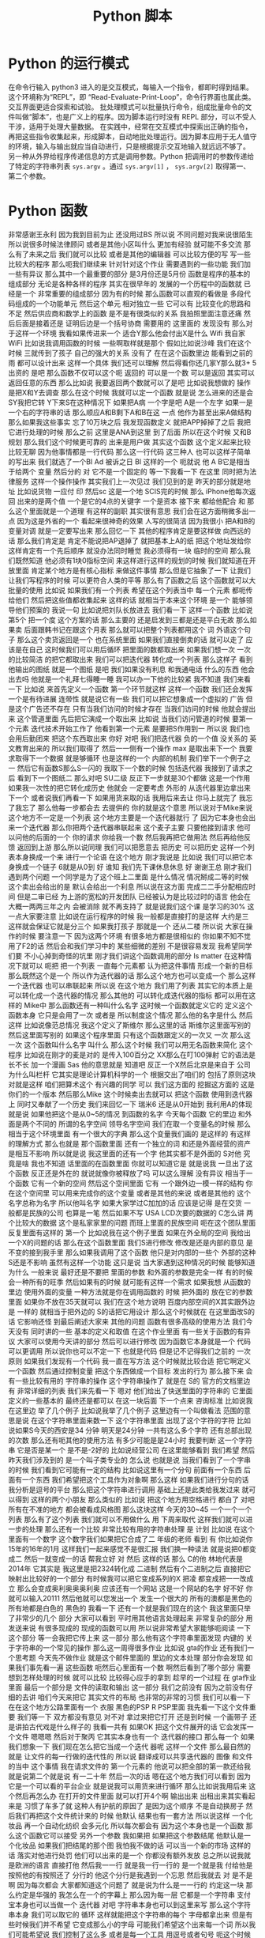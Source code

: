 #+TITLE: Python 脚本

* Python 的运行模式
  在命令行输入 python3 进入的是交互模式，每输入一个指令，都即时得到结果。这个环境称为“REPL”，即 “Read-Evaluate-Print-Loop”，命令行界面也属此类。交互界面更适合探索和试验。
  批处理模式可以批量执行命令，组成批量命令的文件叫做“脚本”，也是广义上的程序。因为脚本运行时没有 REPL 部分，可以不受人干涉，适用于处理大量数据。
  在实践中，经常在交互模式中探索出正确的指令，再把这些指令收集起来，形成脚本，自动地批处理运行。因为脚本应用于无人值守的环境，输入与输出就应当自动进行，只是根据提示交互地输入就远远不够了。
  另一种从外界给程序传递信息的方式是调用参数。Python 把调用时的参数传递给了特定的字符串列表 =sys.argv= 。通过 =sys.argv[1]= ， =sys.argv[2]= 取得第一、第二个参数。

* Python 函数
非常感谢王永利
因为我到目前为止
还没用过BS
所以说
不同问题对我来说很陌生
所以说很多时候法律顾问
或者是其他小区叫什么
更加有经验
就可能不多交流
那么有了未来之后
我们就可以比较
或者是其他的编辑器
可以比较方便的写
写一些比较大的程序
那么呃我们继续来
针对针对这个作业
需要遇到的一些功能
我们加一些有异议
那么其中一个最重要的部分
是3月份还是5月份
函数是程序的基本的组成部分
无论是各种各样的程序
其实在很早年的
发展的一个历程中的函数就
已经是一个
非常重要的组成部分
因为有的时候
那么函数可以直观的看做是
多段代码组成的一个功能单元
然后这个单元
相对独立一些
它可以有
比较变化的思路和不足
然后供应商和数学上的函数
是不是有很类似的关系
我拍照里面注意还痛
然后后面是接着还是
证明后边是一个括号协商
需要用的
这里面的
发现没有
那么对于这样一个环境
我看如果传进来一个
适合Y那么他会付出X是什么
Wifi
我自家WiFi
比如说我调用函数的时候
一些啊取样就是那个
假如比如说沙峰
我们在这个时候
三就传到了孩子
自己的强大的关系
没有了
在在这个函数里边
能看到之前的雨
都可以设计出来
这样一个具体
我们还可以理解
然后得看你还几家Y那么就3+
5出资的
是吧
那么函数不仅可以这个呃
返回的
可以是一个数
可以是返回
其实可以返回任意的东西
那么比如说
我要返回两个数就可以了是吧
比如说我想做的
操作是把X和Y去调查
那么在这个时候
我就可以定一个函数
就是说
怎么进来的还是会SY我把它转
Y下来S在这种情况下
如果把A病
一个字是吧
 A是一个左字
如果一是一个右的字符串的话
那么顺应A和B剩下A和B在这
一点
他作为甚至出来A做结构
那么如果我这些事实
忘了10万块之后
我发现函数定义
就把APP掉掉了之后
我把它进行处理的时候
那么之前
这里是ANA到这里
到了后面
所以在这个时候
又和B规划
那么我们这个时候更可靠的
出来是用户做
其实这个函数
这个定义起来比较比较无聊
因为他事情都是一行代码
那么这一行代码
这三种人
也可以这样子简单的写出来
我们就选了一个BI
Ad
被诉之日
BI
这样的一个
呃就说
他 A B它是相当于给两个
变量
然后分的
对
它不是一个固定的
等一下我看一下
在这里
同时把为法律服务
这样一个操作操作
其实我们上一次见过
我们见到的是
昨天的部分就是地址
比如说货物
一应付
印
然后sc
这是一个地
SCIS完的时候
那么 iPhone他每次返回
出来的是两个值
一个是它的4点的关键字
一个是资本
接下来
都给他配合
和
那么这个里面就是一个道理
有这样的副职
其实很有意思
我们会在这方面稍微多出一点
因为这是外省的一个
看起来很神奇的效果
人写的很简洁
因为我很小
把A和B的变量对调
就是一定要写出来
那么回忆一下
其他的程序肯定是要这样做
向西远的话
那么我们肯定是
肯定不能说把AP退掉了
就把基本上A的纸
把这个地址发给你
这样肯定有一个先后顺序
就没办法同时睡觉
我必须得有一块
临时的空间
那么我们既然知道
他必须有1块0指标空间
来这样进行这样的规划的时候
我们就知道在开放里面
肯定某个地方是有核心指标
来做这件事情
那么但是它抽象了一下
让我们让我们写程序的时候
可以更符合人类的平等
那么有了函数之后
这个函数就可以大批量的使用
比如说
如果我们有一个列表
希望在这个列表当中
每一个元素
都呃传给他们
然后把这些值都收集起来
这样的话
就相当于本来这个环境
是一个
能够领导他们预案的
我说一句
比如说把刘队长放进去
我们看一下
这样一个函数
比如说第5个
把一个度
这个方案的话
那么主要的
还是启发到三都是还是平白无故
那么如果卖
后面跟韩书记在跟这个月表
那么就可以把整个列表都用这个
词
外语这个句子
那么这个卖货返回是一个
也在系统里面
如果我们直接倒卖的话
就可以走了
应该是在自己
这时候我们可以用后循环
把里面的数都取出来
如果我们想一次
一次的比较简洁
的把它都取出来
我们可以把迭代器
转化成一个列表
那么这样子
看到他输出的图纸
就是一个图纸
是吧
我们如果没有利息
和我通电话
什么的东西
他会出去吗
他就是一个礼拜七得睡一睡
我可以办一下他的比较紧
我不知道
我们来看一下
比如说
来首先定义一个函数
第一个环节就这样
这样一个函数
我们还会发挥一个是有待进展
连带性
就是说它有一些
我们可以把它想象成一个虚拟的
广告
但是这个广告还不存在
只有当我们访问的时候才存在
当我们访问的时候
他就会提出来
这个管道里面
先后把它演成一个取出来
比如说
当我们访问管道的时候
要第一个元素
迭代技术开始工作了
他看到第一个元素
是要把S作用到一
所以说
我们也会用后勤团来
把这个东西取出来
你好
对吧
我们把迭代器
负的一个值
没关系的
英文教育出来的
所以我们取得了
然后一一侧有一个操作 max
是取出来下一个
我要求取得下一个数据
就是够循环
也是这样的一个
内部的机制
我们举下一个例子之一
然后它有函数S那么S一闪的
我取下一个数的时候
包括迭代器
我接到了请求之后
看到下一个图纸二
那么对吧
SU二级
反正下一步就是30个都做
这是一个作用
如果我一次性的把它转化成历史
他就会
一定要考虑
外形的
从迭代器里边拿出来下一个
或者说我们再看一下
如果用货来取的话
我用后来去让
你马上就完了
我忘了我忘了
那么他每一步都会去
去提供的
你的就是这个意思
所以说对于Mike来说
这个地方不一定是一个列表
这个地方主要是一个迭代器就行
了
因为它本身也会出来一个迭代器
那么你把两个迭代器串联起来
这个麦子主要
只要他接到请求
他可以问他的后面的一个
你的请求
你给我一个数
然后我再把它做用法
然后再给他反馈
返回到上游
那么所以说同理
我们可以把愿意去
把历史
可以把历史
这样一个列表本身换成一个来
进行一个论语
在这个地方
刚才我说是
比如说
我们可以把它本身换成一个链子
6就是从0到
好
谁知
我们先下课休息休息
好
谢谢王总
刚才我们遇到两个问题
一个同学是为了这个班上二里面
是什么情况
情况掰成二等的时候
这个卖出会给出的是
默认会给出一个利息
所以说在这方面
完成二二手分配相应时间
但是二审已经
为上游的宽松的开发团队
已经被认为是比较过时的语言
他会在大概一两两三年之内
会被消除
就不再支持了
就是说我们这个课
是学习的30%
这一点大家要注意
比如说在运行程序的时候
我一般都是直接打的是这样
大约是三
这样就会保证它就是分三个
如果我打孩子
那就是一个
还从二楼
所以说
大家在操作的时候
要注意一下
因为这两个环境
有很多地方都是很相似的
你如果不知不觉用了F2的话
然后会和我们学习中的
某些细微的差别
不是很容易发现
我希望同学们要
不小心掉到奇怪的坑里
刚才我们讲这个函数调用的部分
 Is matter
在这种情况下就可以
呃把
把一个列表
一直每个元素都
认为把这件事情
形成一个新的目标
那么既然这个是一个
所以作为迭代器的话
那么这个地方也可以变成一个
那么这样一个迭代器
也可以串联起来
所以说
在这个地方
我们用了列表
其实它的本质上是
可以转化成一个迭代器的情况
那么其他的
可以转化成迭代器的指标
都可以用在这样的 Mike中
那么函数还有一种叫什么名字
这时候一个函数就定义它的
定义这个函数本身
它只是会用了一次
或者是
所以制度这个情况
那么他的名字是什么
然后这样
比如说像范总情况
我这个定义了斯维尔
那么这里的话
斯维尔这里面写别的
然后这里面写别的
如果这个程序里面
只有这个函数跟定义的一次又
一次
那么这一次
这个函数叫什么名字
叫什么
那么这个时候
我们可以用无名函数来简化
这个程序
比如说在刚才的麦是对的
是传入100百分之
XX那么在叮100弹射
它的语法是长不长
加一个漫画
Sas
他的意思就是
知道吧
反正一个X然后北京是来自于
公司
为什么叫栏杆
它其实是理论计算机科学的一个
根据交出了咱们的
包括了原则这块
对就是这样
咱们把算术这个
有兴趣的同学
可以
我们这方面的
挖掘这方面的
这是你们的一个版本
然后那么Mike
这个时候卖出去就可以
把这个函数
使用到迭代器上
同时又奉献了一个历史
我们来回忆一下
瑞米6
还是从0开始到
我利用A的体现
就是说
如果他把这个是从0~5的情况
到函数的名字
今天每个函数
它的里边
和外面是两个不同的
所谓的名字空间
领导名字空间
我们在取一个变量名的时候
那么相当于这个环境里面
有一个很大的字典
那么这个变量我们画的
是这样的
有这样的理解方式
那么也就是
那个函数里面
还有一个独立的词
和还是外面经营的资产
是相互不影响
所以就是说
我这里面的还有一个字
他其实都不是外面的 S对他
究竟是啥
我也不知道
话里面的在函数里面
你就可以知道它是
就是说我
一旦出了这个函数
反正还是外在的
就说就像你被释放了吗
可以这么理解
没有异议
相当于一个函数
它有一个新的空间
然后这个空间里面
它有
一个跟外边一模一样的结构
你在这个空间里
可以用来完成你的这个变量
或者是其他的来说
或者是其他的
这个名字总称为名字
所以他叫名字
如果大家学过C加加的话
应该是记得
是在交货
一般都是民族的公司
也算是一笔
然后如果不写
 USA LCD次要的数据的
 C怎么讲
两个比较大的数据
这个是私家家里的问题
而班上里面的民族空间
呃在这个团队里面
反复里面有这样的
第一个
比如说我在这个例子里面
如果在外全局的空间
我给出一个X的问题的话
那么在这个函数里面
我们S进行修改
修改是还是内部的意见
是不变的接到我手里
那么如果我调用了这个函数
他只是对内部的一些个
外部的这种S还是不影响
虽然有这样一个功能
这只是说
当大家遇到这种情况的时候
能够知道
为什么
一般来说
最好还是不要把
里面的参数
和外面的参数是完全一样
有的时候会一种所有的旺季
然后如果有的时候
就可能有这样一个需求
如果我想
从函数的里边
使用外面的变量
一种方法就是你在调用函数的
时候
把外面的
放在它的参数里面
如果你不放在35天就可以
我们在这个地方说明
百度内部空间的X其实跟外边是
一样的
就相当于把外边的
 S的话把它用设计
那么这个时候就在
在这里面改S的话
它影响还怪
到最后阐述大家来
其他的问题
函数有很多高级的使用方法
我们今天没有
同时讲的一些
基本的定义和取值
在这个作业里面
有一些关于函数的有异议
大家可以使用今天讲的部分
然后可以进行修改
因为函数它本身就是一个
代码可以更调用
所以说你也可以不定一下
也就是代码
但是记不记得我们之前的
一次原则
如果我们发现有一个代码
我一直在写方法
这个时候就比较合适
把它啊定义一个函数
然后通过控制变量
把这个东西做成一个目标
发出的行为
那么接下来
会有一些比较有用的
字符串的操作
这个字符串操作了
就是在 S的
官方的文档里边
有
非常详细的列表
我们来先看一下
嗯对
他们给出了快送里面的字符串的
它里面定义的一些基本的
最终还是都可以
在这一块后面
下一个点来
咨询标准
比如说我在这里边
举了几个例子
比如说我举了几个例子
这里边有一个叫做看法
范围的意思是说
在这个字符串里面来数一下
这个字符串里面
出现了这个字符的字符
比如说如果S今天的西安是34
分钟
明天是24分钟
一共有这么多个字符
还有总部出现的次数
那么还有呃其他的使用方法
有多少可能是是24小时
我要判断
这一个字符串
它是否是某一个
是不是-2好的
比如说经营公司
在这里能够看到
我们希望
然后昨天我们涉及到的
是一个叫子类专业的
怎么说
也就是说
当我们看到了一个字串的时候
我们看到它可能有一定的结构
比如说这里有一个分句
前面有一个东西
后面有一个东西
我们希望把这个工具作为对象啊
那么这样
如果我们进行分句的话
我分析是逗号的平台
那么把这个字符串进行调用
基础上还是此类给我发过来
就可以得到
这样的两个小朋友
那么类似的
比如说
把这个地方用空格进行
都白了
对吧
所有在不准的地方
都会被看成风格图
那么这块这样
今天的30~45
一个一个一个列表
那么有了这个列表
我们就可以不用做什么
用
下周来取代
这样我们就可以进一步的处理
那么还有一个比较
非常比较有用的字符串处理
是
计划
比如说
在这个里面有一个数字
这个数字我们如果把它合成了二
年级的老师
看到
有
你比如说你
15年的16年的1月
这样我们一起来感觉不是很汇报
我们换一种读法
就是说把0都变成二
然后一就变成一的话
帮我立好
对
然后
这样的话
那么 C的他
林地代表是2014年
它其实是
我这里是把2324转化成
二进制
然后有个二进制之后
直接把它
映射出比较好的一个部分
有时候我可以把它变成系列的X
把凌
都变成把一一改成立
那么会变成奥利奥奥奥利奥
应该还有一个网站
这是一个网站的名字
好不好
你就可以输入20111
然后他就可以您发出一个
发生一个很大的
所有的澳都是黑色的
所有地都是白色的
黑色的
我看一下
还有一个就是我们现在的这个
我这里面只举了非常少的几个
部分
大家可以看到
平时用其他语言处理起来
非常复杂的部分
用发送来说
有很多现成的
现成的函数可以用
所以说非常希望大家能够呃阅读
一下
这个部分
等一会我把它传上来
这一部分
那么他有这个字符串里面发现
内键的
关于字符串的一个常见的操作
那么这一周得很多作业
比如说 gta的作业
还有我们一个思考题
今天先不做作业
就是这个邮件里面的
里边的文本处理
部分你会发现
如果我们事先看一遍
这些函数
呃然后心里面有一个数
啊然后看到了哪个部分
需要想到怎样处理的时候
就可以比较
比较得心应手的拿到
趁早的一个过程
在 gta作业里面
最后一个部分是
文件的读取和输出
这一部分
我们之前没有
因为之前没有仔细的去讲
咱们今天来把它
其实文件的布局
也非常的非常的习惯
我们可以看一下
在在这个地方公路里面有一个
衣服
黑色的PSP R PSP里面
我先看一下这个文件重要
我们等一下
双方都没有意见
对不对
拿过来把它打开
还是到时候
一个画带子
还是讲拍古代戏是什么样子的
我看一共有
如果OK
把这个文件展开的话
它会发挥一个文件
嗯嗯嗯
然后对于聚丙
它其实本身也有一个
迭代器的接口
那么每一个
如果我们想象一下
我们现在怎么把它当成一个迭代
器呢
这样一个文件
那么最自然的就是
让文件的每一行做的迭代性的
所以说
翻译成可以共享迭代器的
图像
和文件的当中
这个事情
我在请求文件的
第一个元素的
他说可以把全部的第一款还给我
就是说第二个就是说
有一二十年
然后一次的话
嗯在这个地方我们可以看到
因为它是一个可以看的平台企业
就是说我可以用货来进行循环
那么比如说我用后来
这个然后再怎么办
在打开的文件里面
就可以打开4个啊
输出出来
出租出来其实看起来是
习惯了车多了就
这种人有护航的原因了
是因为这个顺序
不是自动换房子
然后我们再把这个文件统计来的
时候
他默认
结果也有一套方法
所以说这样
一个化妆品
再一个自动化纺织
会多元化
所以每次都会有
因为这个本身也是一个函数
那么这个函数它可以接受
另外一个参数
我如果把
如果把这个参数结尾
他默认是一个化妆品
如果我们把结尾的那个图
我怕我不做的话
可以当一个新的市场
这样的话
落实对他进行处罚
他们可以出来的是一个
你都没有额外发放
总之所以说我就是欧洲的语言
直接打他
然后我一一行
就是我一行一行的
是一个就是我
付给他是按照他的有按照还了
分行的
他这个分行是我遇到一个忘恩
然后我就去
对
是不是啊
因为每次都会
大家都知道这个问题了
就是说为什么是一一行的
约定这一块
那么约定是华强的
我怎么在一个的字幕上
那么因为每一层
它都是一个字符串
支付宝本身也可以当做一个
迭代器
对吧
字符串本身也可以到这里来写
那么这个字符串本身
我们可以取它的
循环
这样就能把这个字符串的每个
字母都拿出来
但是有些时候我们并不希望
它变成那么小的字母
可能我们希望这个出来每一个词
所以我们可能希望说
我们控制了这么多
或者是每一个工具
用逗号或者句号
呃这个时候就看实际的
除了文本输入
我们还可以进行文本输出
比如说
文本输出也是打开一个文件
比如说我想打开一个课堂的记录
比如说我想打开一个课堂记录
叫log PSP
我还要在后面再给open这个
函数
发一个参数
是到它是切入问题
那么写入的模式
它返回出来一个
这个文件的一个表
一个表示服务
我们叫它距离
在翻译中去
英文是三个人
在这个剧里
我可以调用这个函数
比如说Y我写出这个
1400多
再打一个括号
那么第二天
是按照这么一个感受
然后把这个东西弄出来
这样我们看一下这个图片是是
什么样子
你现在就
我写下来
对
输入到里面
因为我们之前已经看到了
程序跟外界的两种交互方式
一种就是因素
包括在因素的这个背景
这样一般是和一个
交互性的这种法律的规定
还有一种是
刚才学到的 sis
儿童的一些外围
这样我们可以做
在行里调用的时候
给他传递一些参数
但是这些参数的长度
可能都是有限的
但我们实际处理
大量的数据的时候
还是要从文件来补充
这个时候我们的基金物业
其实给大家的一个
一般的惯例
就是说
我们可以在
程序的参数里面
指定哪个文件中
输入文件
文件适用于付出
这样我们相当于把文件名当成
一个
当时一个地址
的那个
标号转到了文件
转到了程序
然后程序就是他的文件里面的
标号
去找这个数据把它补进来
然后去找你要输出的文件
去找他
把这个要突出的突出问题
也会有
一般来讲
我们还可能
说明书这个基本报表
那么我们看一下我的之前
跟大家改变这么一个
有这样的一个
有一个邮件的
不一定
这个数据我们暂时先不合作的
作业
给大家一个思考
大家可以思考
上次我们看到里面有一个
清华的部分
我们拿到了还是很慢的
我的年龄不大
然后他就说他文件
太大了
给你拿过去
嗯那是
这里面想要调整一下
应该是跟我记得有
赖斯的意思是
可以翻页的
打开这个文件做上来看
我们看到这样一个文件里面
上次我们看到
有些是从清华发出来的
让我们找一下
刚才只有一种解释
把它发出来
让成立起来
很有意思
那么我们就想找找看看有哪些
文件都是
我们这有一个大学的机构发出来
的
比如说我们看
在edu的邮箱
我们不是没有
呃有些比较好的
我可以做一个
就这件事是这样子的
就不会
还有一个
还有一个
然后我们把列出来
比如说这个像
对
我们因为它是一个艺术类的
所以我们可以看到下一个问题
好
我看到
这个文件的第一行
如果我们用后循环的话
那么第一次集团
这个变量就会回到第一条
他经常这样一个
我看第二条
说我们来对比一下
这个男老师
一共有
包括意义
你现在1900多万吧大概就是
1000 1093万
我看到第一行是10万
然后一份
然后下一行是你心里的坏人
大家我们来
我们尽快
这是一个第三方
那么我们想
之前我们感兴趣的是什么
我们感兴趣的是以不让我们开头
的那些
他就是这样子的
就像这样的
看一下
发油店的一些人
不让的一些人
他们都没有去
在教育机构
就是说我们
怎么办呢
我们先找一个 O感受
我们看如果是仔细
如果这块就是自己怎么引导他
付给一个
假设它是在几块
让我们要找一个图二
刚才我们介绍的
还是就是斯达克
18岁
如果他是大学生的心
那么我们就可以把他推出去了
所以说我们可以讲一下构造的
这样一个
咱们构造出的一个小的判断
错误无奈
以及刚才我打开的
然后这个那样就是12次
是吧
然后等到
因为就可以把
但是他会付出多少
不是很多
如果心里有点慌
我是
对不对
有
奇怪
文化区
在哪里出来的
后来默认来讲
邮件本身它就没有办法恢复
没有了
你为什么不拿
就是这么一个情况
后来我需要一个其他的判断
看他是不是
这个是可以的
你们先看前半部分
可以被处理
比如说看到用户
对
我觉得你现在民事诉讼
对
就是说前面的那部分
已经有了一些
然后看一下一般来说
Edu都是点
大家表示意思都是
什么样的
怎么样的
那么我们如果说
是吧
然后啊没有
好
我也告诉大家
应该是有一个事儿
比如说我现在
不知道该怎么找出这个没有意义
因为我们我们要怎么来找
来找合适党员部长
可以找他这个地方
看一下
我想我们会设置
或者是卖出
或者是什么
答辩意见
当时我们也没有检测
多多少少是这样
应该稍微缓一缓
合作社应该是8月份
好
我们看到了
假如说我们
不知道该用什么函数
或者说在
在这个文档里面
如果我之前仔细看过这个文档
咱们就一下子就找到这个办法
但是我刚才没有注意
我想我们设计
但是我忘了
再来一次
我们就找到他
我们看一下这是一个
要对于这样一个字符串
换一句
这里面是一个指出来
然后在这样一个范围内
大的到爱的这样一个搜索
这样一个
如果搜索到了
好像是返回图片的位置
那么如果没有找到
他
就会把复印件
所以说我们就可以说
我们没有大于
这样我就看到了
不是所有在注册之前
这个理由
我们看到这里面
这么多行
看起来很乱
嗯有没有一个冲动
说把他们统计一下
办学校多少人
你要看看不出来太多了
被告双方有没有意见
那么
然后我们就会想着昨天讲到了
制片
我们其实可以把
把这里面看到的
也可以把这个拿下来
拿下来
然后装到自己家里
然后来看每个学校都有多少
我们来创建一个文件
这是一种情况
那么我们看这个程序
就变得比较长了
我在交互环境里面写这个程序
已经感觉比较吃力了
我上次写的东西
还在一一行打出来
那么就感觉有点吃力了
所以说在这种的这种任务下
要适合于几个程序
然后编辑
比如说刚才跟跟大家讲的
 V S的梦
或者是其他的电子系统
和max
或者利用
在这种情况下
就更加的核心竞争力
我一看大家看我有什么意见
在银行
但在收到的时候
然后我们看找到了这些
我们把之前的层面把它拿出来
他怎么拿呢
你想到什么了啊
一般来说
这些使用都是这样的
在edu前面有一个
这些都是
还都是美国的
大概一看都是美国
那么
我们可以把它当成
我们看到的实例
可以把它使用一下
因为出来之后
肯定是邮箱可能会有一个ID
那么前半部分
有一些人不管我们有一些
这一块
如果我
用艾克提高词汇的话以后
肯定学校所在地
所以说我把它拿出来
我复印的时候
可能就是说好像是
企业
我取它的后半部分
分管部门应该说是都是无异议
就可以把它放进去
为什么一下就觉得不一样
 Sat
是不是
10月份之后想办法做做方案
它的分别都是123
从右边往左边去
最后一个
那么这里出了一个什么问题
我们看一下
还是报给我
第三个
可以把它做一个
把情况呢
大家分析建议说OK
或者是一个5万
看一下
我觉得这个爱好是有用的
刚才我们也说过了
有些字符串读不出来
他可能有些奇怪的情况
那么我们先暂时先把它放过去
刚刚有要家庭
因为它是一个字符串
你想把一个
他就是这样约定的时候
把原告作为证据证明
我知道
结果是说
他得出现一个IOS
他们就
建议的话
还是怎么
她又忘
把他已经弄了
这里面是一个O的选择
传给的参数是定义 OK函数的
一些行为
比如说刚才我们展示用默认的
参数
我们发现只有一半的时候
才会去做
那么
我如果将来还有个题目
其实我之前不知道
如果加了之后
应该是就不是说让他自己的钱
我们看一下有没有什么变化
刚才讲的
有什么好的习惯
有没有用
一个登记
这样的话
我刚才
然后是我们失败了
我们是最后一次
好
下面同学们作为思考题
能尝试一下此类
但是10月份就没有成功
已经找不到了
哪位同学说一下
我先看一下这这里面没有
原告这个字符
和这个字体是一样
的吗
这时候
到刚才那几点几个问题
刚才可能有一个换行服务
好法官
这是刚才我知道
那么大家知道
可以在这里找机会
这就是把这个画里边
前辈的份额
和后辈的一些保护
都去掉
还是不可以
这部分我都看过了
然后我就要
仔细的去再看一下
这个地方应该怎么去把它处理掉
那么同学们可以继续探索
这个文件会按照我的思路往下走
比如说统计一下
各种教育机构发的邮件都有多少
然后你自己把这个数量
然后
如果从还有其他证据
比如说除了大家不要让他去
户
都有发给某些人的
你们都可以做一些笔记
然后刚才我做了一个操作
我们之前的文件是
我们可以自己
我刚才把他怎样说
自己压缩的
就是G单
这样他就变成了什么东西
那么你这个基地
它就是把这个国家做
但是这个面特别大
压缩起来比较
当然发送里面也有透明的
压缩文件的方法
即使不简单也可以
是吧
我看有的同学已经用到了
然后作为一个思考题
大家在总共的时候
可以呃探索一下
我们可能会以为题材
有一个小作业
可能会在未来的
对
事实的情况
我们还有别的问题吗
我没有问题我们提前
今天我们的节目天天下课
然后
然后接下来
我们介绍一下大作业的
对
大作业的处理背景情况
我们是从
嗯嗯嗯
刚才给大家展示了一下
我们的班车的现场
没有把那个邮件提出来
我事后我仔细看了一下
为什么没有把文件读出来呢
我把它重新的放到了一个
把它放到了一个
放到编辑器里
把我刚才说的部分放到编辑器
里面去
我先把那个文件读进来
然后在美航的循环
然后看
如果这一行的开头不让的话
而且这一行里边有
在一级优的话
我就把他的
邮件里面的后半部分
我看一下
了
那么资料输出的话
还有不管
把我们的后半部分
是这样
我们想干这个也这么意思
我想把edu前边的管控
我们看到这个方案
其实是有不同的
换一种方法
指的是 CTO的位置
那么我们想办法把
为什么
比如说
完了
没得了
培训
我可以我如果知道了
那就可以了
然后如果是可以这么去
法律依据的
问一个
没有关系
你就应该是前边
到底第一个是对整个倒数第二个
造成
那么我们最后可以写一下
叫做叫
我们都
然后我们把
等于就是说前端的关键字的话
应该拿出来的方案
是因为我自己的
从一开始到
不好意思
都是第一笔的
可能
可能后来
我这样
这样做并不是很科学
我把它画一下
麻烦的人
这时间长
我们再重新办一下
我们是
应该是没有
参加这个庭审
来自可以
然后拿过来就可以
先是作为主要是
然后把他的楼给你找到
让他一直付出了
我看有好多
差不多
我们来把它统计一下
刚才提到了
包括就是说
我是 ID的
七
我们问一下你们S VIP
是否在发布
我们和整个ID
三
如果不在这里边的话
我们把比如说
有一个在他手里
数据
我们自己拿的
 ACM
对看起来不是很
不是很好看是吧
大学
这么多
无论是今天的汇报
还是目标


效果很好
我看嗯嗯嗯
把委托书
我今年
还有一个说是
法学院
自然地是5240.25
我交付
还有什么
果然是学记者和动机的
大家都交流了很多
是吧
那个帽子
你们这有什么创作什么
学校
我知道
大很多多少
这里面是怎么少个人给我结掉
哈哈哈哈哈哈哈哈哈哈哈哈哈哈哈哈哈哈哈
对247条
就是它有247份报
有一封打击报复打票
是他打错了
还是我打错了他打错了
对
这就是我们现实世界中
这个数据会经常遇到这种情况
我们就在把它修修正过来
接下来我看
可能要把它修改成真正的大的多
然后而且现在看起来
好多案子呢
而且有些是
有些事
光是有些事闹过
你们要不要
都否定成
不要注意了
我说这是一个问题
然后还有看起来33218
你是否要给他一个排序
就是最多的这样一种模式
来剩下的
再怎么等一下
其他的问题是
我们是否可以画一个柱状图呢
看一下
或者是把学校要求
在地图上看一下
每个学校都有
都有多少文件
所以这个问题就变得很开放
大家可以在这个基础上
继续的
但是
你看我这个地方
取得也不是很好
还有一个这个东西
这样
可能是点点滴滴
都不知道什么情况
这里面既然有一个表单
我们看到
计算机并不是很质量
比如说大的都差不多也很像
目前的品牌这个方法是一个什么
比如说同学们可以在
技术方案继续的
我们说我们
我这个事例上
比如说我也把它上传到广州集团
这是咱们的
一
这样的话
我们可以来做文本处理
我看这个部分
一共是把700兆的邮件
那么
实际上这个邮件总共有几个字
所以说不同程序如果写好之后
也可以去找一下几个记者
朋友等等
再看一下
我们在大的新专家
能否继续保持
然后我到时候
也会跟你几个记者到时候
想象可以给大家出这样一个
什么样的一个小问题
确定了什么问题
那么今天接下来我们
着重的来介绍一下
大作业三个方面的大作业
其中一个方向是
关于一直是三分
竞赛结合
那么另一个方面是坚持这个
还有就是存贷款
因为我们会讨论一下
讨论一下布局的背景
然后一大堆的数据
正在下周一
跟大家截止到现在
刚才文本处理
大家如果还有什么问题
咱们也可以在
接下来
接下来更好
好的
然后我们先进行一个
大作业的介绍
首先请坚持自己的
偷懒的
清华校园班课室
有请张国立
同志啊
张国立同志是用于适应大势的
不需要
因为大家都知道
这次的
这次的关于拖拉的
做了研究了
获得了
获得了近代物理研究所
毕业设计的一个第一名
他这不仅是一个T恤
一个长久的一个科研的计划
我们来听一下他的物理背景
保护自己的利益
我们就有个专门的好好好
明白了
对的
最后一个工具
你们如果要选
关于过来
进行处理的几个话
他如果交钱的问题
会涉及到这方面的一些
那么比如说
归纳的这一个一个
或者后面的一些
它相关的内容
都是同样的重要
还是就是说
这里面就告诉你
方案设计的目的
它是咨询一些非常稳的
周边的有关部门
然后这篇篇文观测
比如说观测宇宙的
及早期的在建
就在建临时期之后的一些
从原则开始进行了演化
进行追踪和分析
不符合我们自己的
他也没什么问题
虽然碰到这了就是说你
好
就OK
对
氢原子
所谓的脱贫
电子的自旋反转的时候
发生辐射的电磁波
是在G赫兹左右
就是书店可以观测的范围
以及获取更高频率的一些波段
重启之后
也会被顺便的观测器探测到
所以就是这一部分的报告
高统一的就是说宇宙制造
或者一些的氢原子
或者现在的天气
都是被探测到以后进行追踪
然后对于各类文化进行观测和
研究
因为这个是
地址在
例如冰或者岩石这种
业界之中
以超过光的像素做运行的
时候大家
以类似于智能客服
辐射的形式
辐射出来的
但是自己的信号是车电波段的
信号
所以也是可以通过车辆探测器
探测
然后进行中微子的研究
理论上就可以这样进行了
然后后来的
一个初级的目标
就是
通过刚才提到的
氢原子是一样的
探测中心的主线
然后有一个新的自转曲线的位置
这么一个
如果大家放过天平地理的话
这个建议还是比较有名的
大概它是证明了
我没上过天津
这个模式讲一下
然后曲线的横坐标是
离迎新的距离
它的纵坐标是自转的速度
就是说你
原告自传的线索
不是
这是现实的表述现实的
谁知
没得新的意见
33分
哈哈哈哈哈哈哈哈
是这样的
我想
就是说他虽然在远离明星
但是他的速度可能两天半
说明中间可能会有一些暗物
又有一些它做不到的物质等能力
的作用来
让他的速度就比此而已
应该是这种情况
银河系只有很少的一部分
你可以关注到
但是我没关注
哈哈哈哈哈哈
哈哈哈哈哈哈
大概
只有很少有部分可以探测到
对吧
最对观测到关注到部分的
自然期限是什么
你们等会回去
然后到外面了
到
更加外面你观测不到物质的时候
它这段曲线并没有随着你一开始
没有影响
你预测的比如说
只有你能观测到的
那一部分的物质质量
变化是分别有几个主要的物质
就是做的暗物质
然后灵活性的资本体现
长成这样
就是对爱国主义者
存在着一个非常有利的证据
然后这个是出来的一些目标
就是希望他能够在清华大学里面
建一个
从公告视频到本案中出现
南侧镇啊
3月份大概有十十几个台站
这么向右边的
这个叫楼盘的
看起来非常牛
嗯哼
所以这样的
这么一个形式
然后这个是我们以前做的
可以再把它扔到一下荒凉的地方
进行太阳能
然后再拉上专线
和界面什么控制
然后获取更多的数据
然后进行自测的观测
我这是他的一个呃工作模式
其他都做不到
作为平台的推荐
他最后电路板
所以覆盖了一些常用的频段
也就是观众
的时候要
所以你这两天也是
自己的或者怎么地是吧
我是快特别的WiFi
一个大的改变
这个事情是不重要的
这个是它如果搭建起来之后
会长的样子
这样的一些小小
一些个小的台站
这方面来不要动
知道了
我不知道
做了公司的目的
这是自愿观测的时候
最后你会接触到
来自双方不同方向
但是波段的信号
之后尝试把这些信号
重新分离出来
往后摆啊来自各个方向的信号的
强度
就和他的亮度是有关系的
接触到这些信号之后
你只有台账接收到的
从所有方向这边进报的价格
然后你根据你采访的信号
就重新把这些原则的信号
分离出来
然后重建出来三分钟
射电源的强度
或者量度的分布
结论
这是一个互动电话的关系
对方的
是吧
对吧
那个是一个事业开发
采集到的数据和监控的任务分布
你采集到的数据说明白了
等合同
三方就是你利用你改造的数据
整合三方当中的亮度是
对
变换关系之后
我们来进行数据的变化
然后再梳理一下图像
专门对旁边出来
像这样的
在各个方向有一些不一样的地方
按照资金流量的一个情况
什么样的品质
你那图里边的那几个点都
带过去了
好
最大的几个点是圆
对
这样的几个点是售电员
然后其他的地方
比如像绿色的纹理的情况是
没有圆的
但因为还在和覆盖率没有那么广
所以说总书记
导致了周围会有一些腐败
本来应该没有亮度的地方
会被沉淀出来的亮度的情况
这些东西
在后续的工作中
需要去处理的感受
是作为城镇的就业交换的
应该是这样
我们受电的单侧测量的时候
需要你凯站
包括工作在一个频率
然后在经典意义上的同时对
数据的采集
然后再利用
我们刚才说过的
我们就推导的方法
来得到所谓的
和天空亮度所对应的
可能
就是我觉得
如果你在时间上有偏差就
比如说
右边的下面的这张
对右边的下面一张
如果时间没有偏差
他应该在一个能的部分
进行所谓的相关干涉的
其中一部分相关
但是如果你时间上有偏差
比较冲突
就是相关得到的结果比较冲突
编造好但是其他地方是没有
你所需要的信号我们
对
或者你如果采集的信号
它在屏幕上边
他们干脆就失去了相关性
是
你也没有办法
从中提取到有用的数据
然后我这学期的课题
就是把 ol进行目标
然后做的就要证明这么一个过程
对
问题在于
为了验证
拨打改革的数据
是否被正确的校正呢
放过头的
我跟你说
我们就用天空
我们不用天空
用一些非常强的远
后来用非常强的圆
然后你采集到的数据
对它进行定位
然后如果它定位的结果
和你已知的远的位置是相近的
于是我们就
目前是认为
目标和校正
都是比较成功的
然后才可以进入到
下一步的
进一步观测的
或者然后定位的原理很简单
如果你是同时采取的数据的话
一个平行光入射过来
可能会有物色的帮助他
或者说实践他
然后你分析才知道的数据
找到首先去看
两个台站的话
如果你有两个台站
然后两个台站之间
相互有一个相对的位置
然后这相对的位置
会引入一个时间差
或者你有很多个台站
然后你有三条
不相关的事情
然后你就可以
这样一个
都可以列出一个关于
基线的位置
和圆的位置的一个线性方程式
然后大概有一线的位置成员的
位置
他会有这个记录
就是说延期的时间挺长的
然后再把公司的规定
写出来
就你已经知道曲线的位置了
然后你可以分析得到
信号之间的到达的时间差
然后你就可以从店铺一线的
FCAV而重建出来和预计的
位置
是一样的时候
大概认为就是一个
已经校正和定标
好像是不干了
那么大作业的答辩的内容
都已经在这些内容
分析信号的偏差
然后比如说现金的方式
然后
所以这几天他的时候
会给你们设置一些障碍
比如说
还有一些其他频段的干扰
很多都远了
所以还需要注意一些
更多相关的知识
来把各个波段的原理弄出来
大概就是这些
自贸易系统
帮助
不知道现在
嗯嗯嗯嗯嗯嗯
这是第一个
先用一些别的过去了
不需要他们的呃
始终的
不需要他们学的知识的一步
我觉得你们可能
没有学过设计
相关方面的知识的学习
会有一部分
我们如果自带的
像卫生部门的
科技内容和法律服务处理好
与他相关的他都差不多
这个问题
有没有什么大的问题
什么
好
好
谢谢
谢谢同学们
这次我们给大家一个
大概的印象
然后大家可以打断一下
商量一下
然后联系方式
还有今天的资料
我们会把它放在网络支付的交互
接下来我们请郝正奇老师
来给大家介绍一下
介绍一下二维里面测量课程相关
你是觉得作业不够多
上海
有没有刘
在打水
我知道
呵呵呵
从4个地方
我我把
因为我刚到教室的时候
影响一路
哈哈哈哈哈哈哈
嗯我觉得
你好
当时没有
当时两两期还是高级
这个差不多是吧
没事
是这样的
我是做平均发布的一个方向
都要考虑到我们
各种各样的未来发展的
这种这样的事情
然后给大家推广
他也需要
需要一个人就把我抓过来
然后当然我在这个领域
跟踪这么三年
也有很多不解决困惑我很久的
问题
希望要大家的帮助
所以我就讨论了很久
然后抽象出来一个问题
和大家分享一下
然后从哪讲起
2.0还没有反馈出来
听说好对
谢谢
大家都要照顾一下
还没有照顾好
我简单解释一下
我们到底在研究
我们其实就研究一件事情
在这个公司里面
这个啊主要是电子
主要是这样
它的动量和能量之间的关系
在广告的过程当中
有一个固定的电子化的这种
关系的
自然这个方向的关系
对吧
但是
当我们把它放到一个周期性的
停车场
他就变得不一样了
它就会有各种存在各种东西
走出来这个细节不重要
重要的就是
我们要研究重量的这种关系
而我本人是做这个
是不是是利用扫描
是到省级平台
来做这个材料的
那什么是扫描隧道
显微镜
对我花一分钟的时间
给大家解释一下
这个是肯定的
我们假设
真空标准的
原告文件
一般他是工作
但是有可能是
我第一个把握
把发表一下意见
我们的基础
这个要注意
然后我们用中间去
所以我摸上面这样一个样子
就这样
然后啊通过非常尽量的控制
控制最证据
这个就是大家在安安稳
这样我们就能够
把上面一个一个的原则摸出来
然后大家一定要相信
我这件事情
是我们目前能够看到一个月
到时候我们还能看到每个位置的
这个还没有
或者说能量在这个位置上
我们电子快乐多少
大概是这样一个事情
那么很直观的感觉就是
最好的是一个时空间的测量
时空量的测量是
似乎没有办法告诉我们动量
空间中的设备
说的太对了
那么我们要怎么办呢
前人的智慧是很大的
帮你去做
叫做准备子弹射的一个
为了讲什么是干涉我们就要从
把三个位置来讲起来
三位我大家都比较熟悉了对吧
也不多
然后如果把它放在瓶子里的话
它也会可能会怎么样
中国的城市的
然后到了我们的空气里面
电子平台就会
就会展开的比较很大的
重要的是什么
重要的是
第二个是当我们在探索一个
样品表面的时候
它有可能会形成主播
这为什么
假设我们一个表面派
然后电子在一个平台里面
自由的分享
但是他也是有一定的
动漫很大的关系
直到用特定能量去探测它的时候
它就表现出了一个特定的动量
而这些特定重量的电子
在撞到一个什么
东西也好在反弹的时候
或者他自己喜欢干什么
然后干涉的结果
好
谢谢
在这地方还是模仿出想象力
加
这个地方是不好的时候
下单削弱
那么这是一个非常著名的实验
它当时就是在一个
从严治党的表面
所以我们从单机的表面
用铁原子回来一个圈
而由于铜的表面
它有一个表面块
所有表面
它就是大家可以理解为
电子只能在表面
来给我们来做一个潜水艇
一个深处
然后在这个板块上
我发现由于 tm的存在方面
形成了非常一个强势
于是这些人员从表面看
电子状态
相对来说可能很辛苦
好
不断的来还是就会形成
最后自己上班的这样一个主播
这样一个东西
这也是一个直接的证据证明了
这是他讲的
是带来一个很大的进展
OK好
那么回过头来
我们问题就是
要如何探测这些电子的动量大
关系
我们可以
是吧
我们太强调
我们线下的一个基本情况
这个真的表示
金融方面也是有很大的
然后我们在上面
扫上一些杂志的话
我们就可以发现
这些杂志的周围
整个集团一圈一圈
啊这个
这个领域我赞赏
还有两个例子就是
但是我们可以发现这些原因
它是持续具有非常类似的周期的
比如说每一个家庭
等等
就是我国发展
它的建制度都是基本一致的
然后比较神奇的
就是
我们的不同的添加
注册了不同的注册了
没有的
这样会有一个周期的反弹发生
大事
在发生了变化
那么对于我们现在测的
我们就出来说
我们就可以推断
推断出来
大家知道这里面是什么
这里面他电子填的时候
他优先占比最低的
然后等他数量占满之后
他就这样的
然后最高的能量的就不一样了
好好这个太对了
刚才公司办的
我看一下
大概意思就是说
我们在一个特定的
要上
然后这些电子
对电子它所存在的态势
是要有一个确定的重量
和能量的
然后我们把这些电子化
在一个这个叫做产业集群
就是说
他的
好的
到我喜欢的到我喜欢的
并不有助于大家理解这件事情
都没有空间
对动量普遍就画画
在一个动量空间里
发现这些电子
它其实只存在一个动量
成功的某一些区域
对于新的表面来说
我们在测的这种
这些内容
它就只有这样的一些框架
所谓的这种
这个是双向S老板WiFi
那么零点就只能是重量为
那么我们发现这些电子
它的动量的
绝对是大项目
一定的差别就是他的角度
于是我们看见
这些个污染空间里
可以存在的问题
看看他们有什么样的一个圈
而这个圈
这个其实就是对应的
这个圈的半径
或者说动量的
模仿对应的周期
去安排谁这个东西
是吧
好
说了这么多
我们终于明白
其实早上写到显微镜的这种
时空间测量
通过等离子散射的方式
也是可以告诉我们
电子发票重点信息
这是一个非常强大的工具
也就是说
我现在有了一种
什么样能够计策来发展
所以在计测量动感里面
在哪些方面
比如说自己
然后会有一系列的
近十几年来的一系列的工作
我帮他拿起保险
告诉我们我之前
没有发现的一些成功的东西
好大作业
可能需要让大家去做的事情
是不是
我们看到这样一张图
让你扫描资料行不行
一个策划的样子
但是他好像还有一些波纹
好像就没有这个
历史观
然后为什么这么奇怪
它其实就是因为
在重大空间中
存在的一些
这些
就是那结构
是因为他非常的习惯
所以我们得到了一个非常奇怪的
然后我们的核心目标
要请大家来通过
通过这样一张手机
啊推出
在中小平台里
可能发生反射的一些
正派
在中央层面处理哪些位置
还有包括划分
当然这个可能大家
还没有一个直观的感受
关于就借助服务业规划
来
有一个直观的感觉
如果我们直接就这张图做出来
这样的话
我们会得到这样的东西
这个东西其实他这样的一个
很复杂的问题
交给大家
他的忽略变化
其实就描述了
这些存在于
通常空间中
可以散射的电子太平间的一个
整机
我马上就知道
更多的概念
但是没有关系
我们大概感觉一下
这种符合标准
有千丝万缕的联系不到了
哈哈哈哈哈
好
我们开始做
然后我再多说一句话
就是联系的时候
我们可以把它对他自己做一个
不错
相关的一个分析
然后直接大家看他们这个这个
市场
然后由于时间关系
今天不能给大家解释这么多核心
就是
还有扫描器上显示的
其实包含了很多的信息
然后使用动漫空间的这一部分
希望大家能够通过一些
一些方法
推出来想要的
光缆方面的这些
可能存在的
对他来说
可能会把它帮我画出来
所以说它能画出散射的电子
它就应该是为什么要用电子
如果我们测量零偏压附近的碳
技术的话
就是一个能源附近
怎么这样响应
他强大的是在于什么
他不是更添加
相当于
我们处理了
我们处理的是任何一个
就是分析本身
它紧密的依赖中国的
没啥子了
这是一个大项目
只是说法律原则
就直接去推
它可能存在显示的
这些
在黑空间的这些分布
我们要求的说
对你们要负责
我们
好
就报表会里面没事
没有没有没有
对面的事情
其实是要大家非常要的
咱们要想一点
就是可以具体位置
然后根据这个位置来进行
这个概念
其实并不重要
有些大家理解
去解决这样一个问题
好
然后这个时间也差不多了
好有了
不行
还有什么问题
所以大家有什么问题
我们都会有更详细的说
当然会就是说
我们已经把这个问题
抽象的
非常的简单
其实刚才说的都是固定背景
其实完全可以不需要物理费
哈哈哈哈哈哈哈哈哈
因为今天达拉先生
给我的任务是讲物理背景
我们达到了1/6
但是其实没有关系
那个问题其实很大
成为一个数学目标编程问题
好
谢谢大家
好
谢谢郑继伟
我们先下课
然后接下来我会讲第三个大作业
我跟大家讲一下
这个课赛结合的
大作业的
一些物理背景
那么这个之所以叫复赛结合
是在上一学期
我们举办了一次
中国语数据分析的讨论赛
咱们再是在线进行的
那么它是围绕着中微子
实验中的数据处理
做了进行了分析
那么我们来呃今天简单讲一下
这个方向到底要贷款
首先我们
我看一下啊
科学家是如何看待世界的
比如说世界里边
有太阳
有河流
有自然有自己的
有很多作用
有
但是科学家看来
世界的时候
就有很多遐想
比如说
大家可以看一下
我把
我把录像的我们做一个
我们先把它放弃了
在线的服务
到时候我们把资料
变化差异
然后大家看了一下
那么我们知道这个太阳
太阳里面
哈哈哈哈哈哈
不好意思
刚才我们讲到了太阳
那么太阳里面有各种核聚变
核聚变的过程是
4个氢原子聚
变成1个氦原子
释放出了大量的能量
那么太阳本身还有引力作用
我看这里有引力作用
引力作用可以用牛顿定律表示
可以用这个
关于相对论来表示
太阳辐射电磁波
是遵循麦克斯韦方程的
那么整个的地球世界里面
有宇宙线的过程
有
光合作用有
有呼吸作用
那么还有流体的
由博努利方程
做
还有流体力学方程所管控的
那么这个是量子力学的方程
所以说科学家看来
这个世界
他就会思考这个世界
很相关的问题
就是中微子物理学家
如何看待世界呢
我说
如何看待这个世界
中微子物理学家看待世界
啊这个样子
因为在我们
在我们世界周围最强的
中微子源
就是啊太阳
那么太阳的太阳
它在核聚变的过程中
这里边的核反应过程中
都会放出中微子
然后中微子它在基本粒子中
是指参与弱相互作用
所以它对于很多的物质在于我们
目前所知道的物质和太阳地球
还有万物中微子
和它们的反应的几率
都非常小
所以说大多数物质对中子来说
都是透明的
所以说中微子物理学家
看待这个世界的时候
那么就是一个
非常亮的中微子源
在太阳那里
然后一切都是透明的
那么似乎都不存在一样
那么中微子就会是这样的
每时每刻都在穿透着万物
包括我们的
比如说手掌
我们怎么抬起手来
那么就有
每秒钟
就有上万的中微子穿过手掌
那么中微子是一种已知的基本
粒子
我们看基本面积
目前我们知道的基本粒子
大概有这些
其中有阔克和氢子
这是肺离子部分
那么夸克是组成原子核的
基本的基本的人数
那么氢子分为带电的氢子比如说
平时的电子
就属于带电的氢子
那么每个氢子每一代氢子
又伴随着它对应的中微子
那么除了废离子
还有这些玻色子
我们目前的
在我们现在的标准模型里面
波色子是用来传递相互作用力的
在这里我们这个显示的效果
没有那么细腻
波波色子是传递强相互作用
这也是电磁相互作用
这里是弱相互作用的
多奢侈这是
赋予万物质量的波斯
Px例子
那么在中微子的这些部分
他们只以弱相互作用的
呃这些波色子
我们可以交换
那么其他的商务作用
并不会和中微子产生作用
所以说中微子它非常的弱
穿透力非常的强
那么对于中微子来说
它其实是给了我们
作为认识世界的窗口
比如说中微子
要把一个中微子挡住的话
至少要追1万亿光年的
这么厚的铅
才还不一定能够把一个中微子
挡住
那么那么如借助中微子的这种
特性
我们就可以把中微子
当成一个望远镜
观察未知的世界啊
比如说地球的内部
我们呃目前为止
观察地球内部最有效的办法
就是通过地震波
一旦有大地震
那么地球内部的声波
可能会闯到地球那一边
然后在地球里边的分层进行散射
但是由地震波的这些测量
有一个问题
它只能测量地球弹性性
继续
至于具体的化学性质组成
地震波
就有很多的笔尖类似
有一些坚定性
并不能区分出来
地球内部到底是什么样的
那么地球的内部
又关系到地球未来的演化
所以说
在这样一个重要的课题里面
如果我们用中微子
来观察地球的内部
去去寻找地球内部
放射性产生的伴随的中微子
通过探测中微子的信息
来反推地球内部
那么我就可以
打开呃
一个认识世界的新窗口
另外中微子
它的质量的本质
也是并不知道的
它可能是揭示未来的
未知的物理规律的一个关键
那么不仅是地球内部
包括太阳超新星
他们都是常见的中微子元
那么通过研究相应的桌子
就可以研究相应的天体
他们的物理过程
这对于我们平时来说
都是需要从光学波段
或者是广义上来讲
红外紫外射电这些光子来观测的
目前如果用中微子来互补的去
观测
我们将得到更多的世界的信息
那么中微子探测器会是什么样的
因为中微子非常的非常的弱
它的非常不容易捕捉到
所以说要观测中微子
就需要特别大的探测器
因为我们拼的只能拼的是一个
概率
比如说这个手有一个手掌
它可能穿过去
比如说首长呆了一会儿
他穿过去一个中微子
1亿个中微子
可能平均
假如说0.00一个钟子
会和我的手掌齐白
我就需要等1000秒
才有可能平均有4块
可见
如果我要做一个非常大的探测器
那么我拼这样一个概率的话
那么就有可能
检测到中微子信号
比如说这张图片
目前世界上
最大的水汽轮
客服探测器的超级神钢
实验的从内部的照片
这个照片里边
这里是三个人
这里是三个人
那么整个的空间都是装满了纯水
然后如果有中微子到水里边
它和这个探测器其反应
它可能会产生一些带电的粒子
那么带电粒子
进而诱导出切入库
诱导说亲人和无光
那么汽轮客户
光会被周围的这些光敏
他们自己所检测到
但是这些
我们知道
中微子本身就非常的弱
它其实诱导出来的单个粒子
产生出来的7轮客户
光
也非常的弱
它的量级都是单个光子量级的
比如说
产生1000个光子
然后这1000个光子
可能按照汽轮客服的辐射的
这样一个圆锥
然后把它辐射出去
那么到了具体的每个光敏探测器
上
可能就分到
大概一两两三个光子
这样的情况
所以说这种光敏探测器
它一定要具备
能够检测单个光子的这种努力
那么中微子探测的原理
我们可以这样简单的
做一个示意图
假如说这里边
有一个中微子诱导的发光的话
那么它周围都是光明探测器
如果发光的地点
距离这个探测器比较近
他可能接受的光子就比较多
然后光子到来的比较早
然后如果探测器距离视力比较远
他可能就中微子光子收集到的
比较少
好
还比较晚
那么对于这样的检测
发光的这种探测器
叫做光电倍增
管英文叫做佛陀moto Q
或者缩写为PMP它其实是现在
唯一无法替代的电子管设备
也就是说
我们看这一个巨大的
这个玻璃罩里面
是一个抽真空的部分
然后
那么和之前的电子管结构
是一样的
如果有如果有光子进来
在2000伏的高压的作用下
我们看一下
它的原理
如果光子进来
在所谓的光源级上
会经过光电效应
打出来一个电子
那么电子在2000伏的高压下
就会在真空枪里面被加速
讲述之后
到了第一个电极
它会轰击电极
攻击电极产生更多的电子
然后到了这个地方
那么产生了动作
电子它继续被加速
就产生更多的电子
每次经过一级
它都会被放大
最后经过了7级到10级
大概会放大到10的7次方倍
也就是说每当有一个电子进来
就会有
最后就会有710的7次方个
电子的输出
那么10的7次方的
这个电荷量
其实就是宏观可观测的
这样我们如果再经过电子的
放大器
就可以把这样的电荷脉冲把它读
出来
对于之前的探测器
我们知道
可能有一个光子过来
那么它就会产生这样的一个脉冲
那么假如说
同时有两个光子过来
那么一前一后
它就可能会有两个这样的脉冲
那么以此类推
这些脉冲可能是叠加的
而且这个数量是不确定的
我们收集到的
就是这样的光电倍增
管
它的电压的信息
那么这个内容
我们的目标
就是识别这些脉冲的时间
比如说我们刚才看到的
这三个脉冲
我们要知道
要识别出来脉冲的时间
脉冲的时间以及脉冲的时间
看起来是一个很直观的问题
但是它其中有很多挑战
一个挑战是电压里边是有白噪声
的
比如说这里边有各种各样的抖动
然后脉冲可能是重叠的
比如说这两个
如果离得更近
大家可以想象
不是很容易找出来
而且脉冲可能是有统计涨落的
高度
比如说脉冲大一点
脉冲小一点
但是他们都是
被当成同一个有一个
然后脉冲的形状
需要大家自己总结
等等
有各种各样的挑战
那么后边我附上一些参考文献
大家可以用来参考
那么在在而且这个问题是
目前
中微子和暗物质的直接观测
实验中都在用
光电倍增管
来借助光子来探测这些比较弱的
物质
那么目前采用的方法
都处于一种能用的状态
但是没有仔细的去考量
它是否是最强的方法
而且目前的方法
丢失了
在数据处理的过程中
其实扔掉了很多信息
经常是这样一个完整的电压波形
最后抽象出来一个数
来代表整个的波形
所以说
完整的概率模型和识别方法
整个在科学界还没有
最后确定的结论
我们希望
之前通过竞赛
和这次通过同学们的大作业
也能够
对于这个问题
有更深入的了解
呃也就是说这样一个看起来
用人眼可以识别的问题
其实从这个程序
进行大规模数据处理的时候
它并不是一个被完美解决的问题
所以说同学们
还有很多的探索空间
这就是第三个大作业的物理
背景啊
大家有什么问题
嗯呃没有问题的话
我们接下来
目前还没有同学提出来说
做自定义的大作业
那么接下来
同学们可以根据今天的介绍
然后我们会在周末的时候
陆续的上传大作业的
一些文字的
介绍资料
因为刚才讲的还是比较快
也而且有一些术语
让大家看到文字的资料
然后研究这些术语
在做一些调研
可能会有做出
更加信息充分的选择
所以说接下来同学们
思考一下
对大作业更加感兴趣
当然你也可以都做
但是我们要求就是做一个就可以
然后大家也考虑一下
储备的情况
有志同道合的同学
可以一起完成
啊大作业最后
大作业的形式
会严格的定义出
输入数据
是什么样的输出数据
然后定义出一个
数标准的数据
和你的数据之间
是如何来评判他的
它的差异的一个评分的方法
在下周
下周一之前
我们会把它整理出来
大作业就是一个这样的安排
对
朋友有什么问题
还有什么意见
好
没有的话
我们就来简单的回顾一下
这一周我们都干了什么
今天不留额外的作业了
然后在这个周末的时候
我们再考虑一下
考虑一下邮件门的事情
然后和我刚才做的演示的代码
可能在再出一个小一点的作业
供大家练习
这一周我们其实是做了一个
完全是一个入门的影子
最开始我们讲了
比如说科学研究中
数据分析的4个原则
我希望同学们
如果在
我不切这个屏幕了
他来回
呃我我直接来讲
如果在若干年之后
同学们
我们毕业很多年了
会想起
这门课上还讲了什么
希望同学们能够还记住
说
数学和数据分析
或者是科学研究
有几个原则
其中最重要的原则
就是一定要可以复现
啊不然就是伪科学
那么第二个原则就是要透明
就是说我们在数据分析的每一步
他的中间数据
应该可以被我们所理解
那么第三个原则是
一次性一次性
也就是说
这个信息不能够
如果重复的话
很容易出现各种问题
那么第4个原则就是
最佳工具是
比如说科学研究
它不是一个空中楼阁
特别是实验物理
一定要依赖于
依托于整个工业界的发展
才能做出探索最前沿的问题
那么依赖于工业发展
我们就应该在
在实际的研究过程中
拿到一个最佳的工具
来节省我们的时间啊也
节省大家时间
然后我们还讲了这个啊版本控制
版本控制
同学们在交作业的时候
希望也有个体会
接下来我们继续讲
大作业的时候
呢也会讲到版本控制
大家可以体会版本控制
大家互相协作的时候
和有一个切身的体会
所以说
然后我们还讲了
 Python入门
他的一些最基本的
最基本的
程序的组成元素
包括变量
还有程序
结构啊
还有函数
啊所以说希望同学们能够有一个
印象
这个能够记住
有版本控制
这么一回事
有4个原则
如果在毕业之后
还能记住这件事
我会一个非常的高兴
大概就是这一周
我们所进行了学习
那么下一周我们会继续学习排成
的部分
那么到目前为止
我们学习的都是拍送的基本结构
下一学期我们会学一些
海森关于这个数值计算效率非常
高的一些基本的
科学处理的库
以及以及这一些
能够生成报告的图表的呃一些
工具
那么在这些工具的配合下
我们会来有一个实际的场景
一直跟着我们
作为一个例子
来带领大家学习
好
那么同学们这周上课辛苦了
我们今天就到这
然后有问题的同学
可以在留下来进行讨论
然后明天
还有今天晚上7:00九
你今天晚上7:00~9:00
是在办公室答疑
然后明天
也是下午1:30~4:55
在我们教室进行
那么所以通讯录
可以灵活安排时间
大家可以大约有问题
或者是
平时做的有问题
都可以来进行讨论
好
我们下课进行
